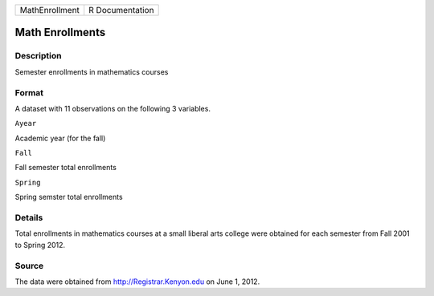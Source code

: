 +------------------+-------------------+
| MathEnrollment   | R Documentation   |
+------------------+-------------------+

Math Enrollments
----------------

Description
~~~~~~~~~~~

Semester enrollments in mathematics courses

Format
~~~~~~

A dataset with 11 observations on the following 3 variables.

``Ayear``

Academic year (for the fall)

``Fall``

Fall semester total enrollments

``Spring``

Spring semster total enrollments

Details
~~~~~~~

Total enrollments in mathematics courses at a small liberal arts college
were obtained for each semester from Fall 2001 to Spring 2012.

Source
~~~~~~

The data were obtained from http://Registrar.Kenyon.edu on June 1, 2012.
